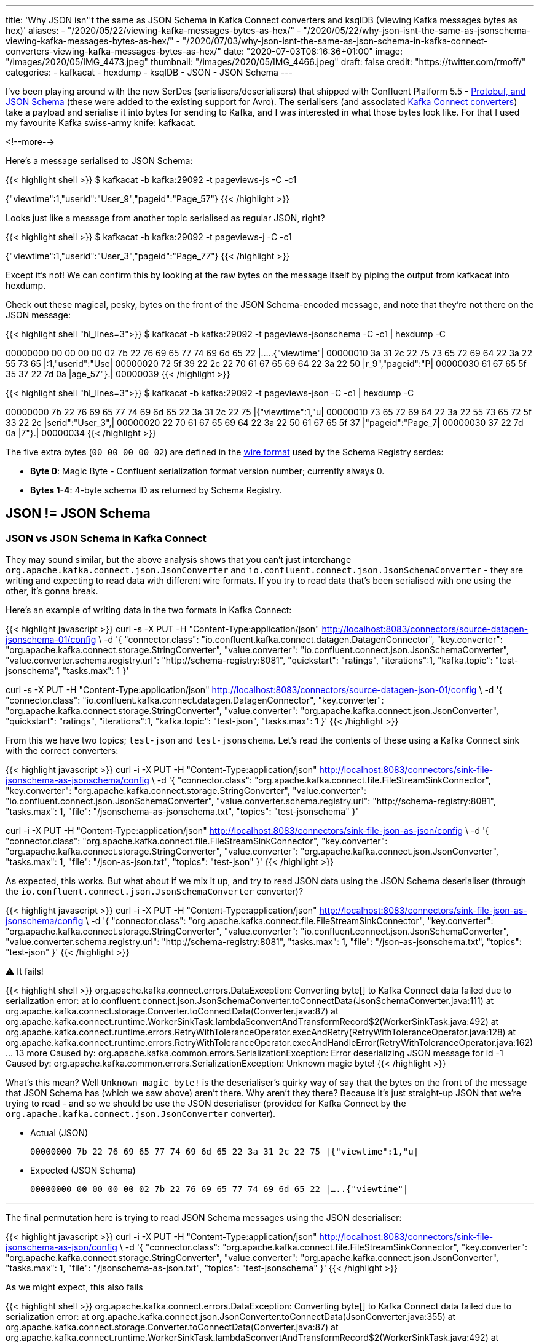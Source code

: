 ---
title: 'Why JSON isn''t the same as JSON Schema in Kafka Connect converters and ksqlDB (Viewing Kafka messages bytes as hex)'
aliases:
    - "/2020/05/22/viewing-kafka-messages-bytes-as-hex/"
    - "/2020/05/22/why-json-isnt-the-same-as-jsonschema-viewing-kafka-messages-bytes-as-hex/"
    - "/2020/07/03/why-json-isnt-the-same-as-json-schema-in-kafka-connect-converters-viewing-kafka-messages-bytes-as-hex/"
date: "2020-07-03T08:16:36+01:00"
image: "/images/2020/05/IMG_4473.jpeg"
thumbnail: "/images/2020/05/IMG_4466.jpeg"
draft: false
credit: "https://twitter.com/rmoff/"
categories:
- kafkacat
- hexdump
- ksqlDB
- JSON
- JSON Schema
---

I've been playing around with the new SerDes (serialisers/deserialisers) that shipped with Confluent Platform 5.5 - https://docs.confluent.io/current/schema-registry/serdes-develop/index.html[Protobuf, and JSON Schema] (these were added to the existing support for Avro). The serialisers (and associated https://docs.confluent.io/current/schema-registry/connect.html[Kafka Connect converters]) take a payload and serialise it into bytes for sending to Kafka, and I was interested in what those bytes look like. For that I used my favourite Kafka swiss-army knife: kafkacat. 

<!--more-->

Here's a message serialised to JSON Schema: 

{{< highlight shell >}}
$ kafkacat -b kafka:29092 -t pageviews-js -C -c1

{"viewtime":1,"userid":"User_9","pageid":"Page_57"}
{{< /highlight >}}

Looks just like a message from another topic serialised as regular JSON, right? 

{{< highlight shell >}}
$ kafkacat -b kafka:29092 -t pageviews-j -C -c1

{"viewtime":1,"userid":"User_3","pageid":"Page_77"}
{{< /highlight >}}

Except it's not! We can confirm this by looking at the raw bytes on the message itself by piping the output from kafkacat into hexdump. 

Check out these magical, pesky, bytes on the front of the JSON Schema-encoded message, and note that they're not there on the JSON message: 

{{< highlight shell "hl_lines=3">}}
$ kafkacat -b kafka:29092 -t pageviews-jsonschema -C -c1 | hexdump -C

00000000  00 00 00 00 02 7b 22 76  69 65 77 74 69 6d 65 22  |.....{"viewtime"|
00000010  3a 31 2c 22 75 73 65 72  69 64 22 3a 22 55 73 65  |:1,"userid":"Use|
00000020  72 5f 39 22 2c 22 70 61  67 65 69 64 22 3a 22 50  |r_9","pageid":"P|
00000030  61 67 65 5f 35 37 22 7d  0a                       |age_57"}.|
00000039
{{< /highlight >}}

{{< highlight shell "hl_lines=3">}}
$ kafkacat -b kafka:29092 -t pageviews-json -C -c1 | hexdump -C

00000000  7b 22 76 69 65 77 74 69  6d 65 22 3a 31 2c 22 75  |{"viewtime":1,"u|
00000010  73 65 72 69 64 22 3a 22  55 73 65 72 5f 33 22 2c  |serid":"User_3",|
00000020  22 70 61 67 65 69 64 22  3a 22 50 61 67 65 5f 37  |"pageid":"Page_7|
00000030  37 22 7d 0a                                       |7"}.|
00000034
{{< /highlight >}}

The five extra bytes (`00 00 00 00 02`) are defined in the https://docs.confluent.io/current/schema-registry/serdes-develop/index.html#wire-format[wire format] used by the Schema Registry serdes: 

* *Byte 0*: Magic Byte - Confluent serialization format version number; currently always 0.
* *Bytes 1-4*: 4-byte schema ID as returned by Schema Registry.

== JSON != JSON Schema

=== JSON vs JSON Schema in Kafka Connect

They may sound similar, but the above analysis shows that you can't just interchange `org.apache.kafka.connect.json.JsonConverter` and `io.confluent.connect.json.JsonSchemaConverter` - they are writing and expecting to read data with different wire formats. If you try to read data that's been serialised with one using the other, it's gonna break. 

Here's an example of writing data in the two formats in Kafka Connect: 

{{< highlight javascript >}}
curl -s -X PUT -H  "Content-Type:application/json" http://localhost:8083/connectors/source-datagen-jsonschema-01/config \
            -d '{
            "connector.class": "io.confluent.kafka.connect.datagen.DatagenConnector",
            "key.converter": "org.apache.kafka.connect.storage.StringConverter",
            "value.converter": "io.confluent.connect.json.JsonSchemaConverter",
            "value.converter.schema.registry.url": "http://schema-registry:8081",
            "quickstart": "ratings",
            "iterations":1,
            "kafka.topic": "test-jsonschema",
            "tasks.max": 1
        }'

curl -s -X PUT -H  "Content-Type:application/json" http://localhost:8083/connectors/source-datagen-json-01/config \
            -d '{
            "connector.class": "io.confluent.kafka.connect.datagen.DatagenConnector",
            "key.converter": "org.apache.kafka.connect.storage.StringConverter",
            "value.converter": "org.apache.kafka.connect.json.JsonConverter",
            "quickstart": "ratings",
            "iterations":1,
            "kafka.topic": "test-json",
            "tasks.max": 1
        }'
{{< /highlight >}}

From this we have two topics; `test-json` and `test-jsonschema`. Let's read the contents of these using a Kafka Connect sink with the correct converters: 

{{< highlight javascript >}}
curl -i -X PUT -H  "Content-Type:application/json" http://localhost:8083/connectors/sink-file-jsonschema-as-jsonschema/config \
    -d '{
            "connector.class": "org.apache.kafka.connect.file.FileStreamSinkConnector",
            "key.converter": "org.apache.kafka.connect.storage.StringConverter",
            "value.converter": "io.confluent.connect.json.JsonSchemaConverter",
            "value.converter.schema.registry.url": "http://schema-registry:8081",
            "tasks.max": 1,
            "file": "/jsonschema-as-jsonschema.txt",
            "topics": "test-jsonschema"
}'

curl -i -X PUT -H  "Content-Type:application/json" http://localhost:8083/connectors/sink-file-json-as-json/config \
    -d '{
            "connector.class": "org.apache.kafka.connect.file.FileStreamSinkConnector",
            "key.converter": "org.apache.kafka.connect.storage.StringConverter",
            "value.converter": "org.apache.kafka.connect.json.JsonConverter",
            "tasks.max": 1,
            "file": "/json-as-json.txt",
            "topics": "test-json"
}'
{{< /highlight >}}

As expected, this works. But what about if we mix it up, and try to read JSON data using the JSON Schema deserialiser (through the `io.confluent.connect.json.JsonSchemaConverter` converter)?

{{< highlight javascript >}}
curl -i -X PUT -H  "Content-Type:application/json" http://localhost:8083/connectors/sink-file-json-as-jsonschema/config \
    -d '{
            "connector.class": "org.apache.kafka.connect.file.FileStreamSinkConnector",
            "key.converter": "org.apache.kafka.connect.storage.StringConverter",
            "value.converter": "io.confluent.connect.json.JsonSchemaConverter",
            "value.converter.schema.registry.url": "http://schema-registry:8081",
            "tasks.max": 1,
            "file": "/json-as-jsonschema.txt",
            "topics": "test-json"
}'
{{< /highlight >}}

⚠️ It fails!

{{< highlight shell >}}
org.apache.kafka.connect.errors.DataException: Converting byte[] to Kafka Connect data failed due to serialization error:
        at io.confluent.connect.json.JsonSchemaConverter.toConnectData(JsonSchemaConverter.java:111)
        at org.apache.kafka.connect.storage.Converter.toConnectData(Converter.java:87)
        at org.apache.kafka.connect.runtime.WorkerSinkTask.lambda$convertAndTransformRecord$2(WorkerSinkTask.java:492)
        at org.apache.kafka.connect.runtime.errors.RetryWithToleranceOperator.execAndRetry(RetryWithToleranceOperator.java:128)
        at org.apache.kafka.connect.runtime.errors.RetryWithToleranceOperator.execAndHandleError(RetryWithToleranceOperator.java:162)
        ... 13 more
Caused by: org.apache.kafka.common.errors.SerializationException: Error deserializing JSON message for id -1
Caused by: org.apache.kafka.common.errors.SerializationException: Unknown magic byte!
{{< /highlight >}}

What's this mean? Well `Unknown magic byte!` is the deserialiser's quirky way of say that the bytes on the front of the message that JSON Schema has (which we saw above) aren't there. Why aren't they there? Because it's just straight-up JSON that we're trying to read - and so we should be use the JSON deserialiser (provided for Kafka Connect by the `org.apache.kafka.connect.json.JsonConverter` converter). 

* Actual (JSON)
+
`00000000  7b 22 76 69 65 77 74 69  6d 65 22 3a 31 2c 22 75  |{"viewtime":1,"u|`
* Expected (JSON Schema)
+
`00000000  00 00 00 00 02 7b 22 76  69 65 77 74 69 6d 65 22  |.....{"viewtime"|`

'''

The final permutation here is trying to read JSON Schema messages using the JSON deserialiser: 

{{< highlight javascript >}}
curl -i -X PUT -H  "Content-Type:application/json" http://localhost:8083/connectors/sink-file-jsonschema-as-json/config \
    -d '{
            "connector.class": "org.apache.kafka.connect.file.FileStreamSinkConnector",
            "key.converter": "org.apache.kafka.connect.storage.StringConverter",
            "value.converter": "org.apache.kafka.connect.json.JsonConverter",
            "tasks.max": 1,
            "file": "/jsonschema-as-json.txt",
            "topics": "test-jsonschema"
}'
{{< /highlight >}}

As we might expect, this also fails

{{< highlight shell >}}
org.apache.kafka.connect.errors.DataException: Converting byte[] to Kafka Connect data failed due to serialization error:
        at org.apache.kafka.connect.json.JsonConverter.toConnectData(JsonConverter.java:355)
        at org.apache.kafka.connect.storage.Converter.toConnectData(Converter.java:87)                                                               
        at org.apache.kafka.connect.runtime.WorkerSinkTask.lambda$convertAndTransformRecord$2(WorkerSinkTask.java:492)                               
        at org.apache.kafka.connect.runtime.errors.RetryWithToleranceOperator.execAndRetry(RetryWithToleranceOperator.java:128)
        at org.apache.kafka.connect.runtime.errors.RetryWithToleranceOperator.execAndHandleError(RetryWithToleranceOperator.java:162)                
        ... 13 more                                                                                                                          
Caused by: org.apache.kafka.common.errors.SerializationException: java.io.CharConversionException: Invalid UTF-32 character 0x27a2272 (above 0x0010ffff) at char #1, byte #7)
Caused by: java.io.CharConversionException: Invalid UTF-32 character 0x27a2272 (above 0x0010ffff) at char #1, byte #7)
{{< /highlight >}}

Here the JSON deserialiser is trying to read JSON, but hitting the bytes that the JSON Schema serialiser writes to the front of each message, which are not valid JSON (`Invalid UTF-32 character 0x27a2272 (above 0x0010ffff) at char #1, byte #7`). If you've serialised your data using the Confluent Schema Registry JSON Schema serialiser, you've gotta deserialise it with that too. 

* Actual (JSON Schema)
+
`00000000  00 00 00 00 02 7b 22 76  69 65 77 74 69 6d 65 22  |.....{"viewtime"|`
* Expected (JSON)
+
`00000000  7b 22 76 69 65 77 74 69  6d 65 22 3a 31 2c 22 75  |{"viewtime":1,"u|`

=== JSON vs JSON Schema in ksqlDB

JSON and JSON Schema can cause similar confusion in ksqlDB. Let's see why, starting off with writing a message to a new topic using the JSON Schema serialiser: 

[source,bash]
----
$ echo '{"id": "2", "host": "test-machine", "body": "hello this is a test"}' | \
  kafka-json-schema-console-producer --broker-list localhost:9092  --property schema.registry.url=http://localhost:8081 --topic my_topic_jsonsr \
    --property value.schema='{ "type": "object", "properties": { "id": { "type": "string" }, "host": { "type": "string" }, "body": { "type": "string" } } }'
----

If we try to use this topic in ksqlDB we need to specify `JSON_SR` serde: 

[source,sql]
----
ksql> CREATE STREAM MY_STREAM WITH (KAFKA_TOPIC='my_topic_jsonsr', VALUE_FORMAT='JSON_SR');

 Message
----------------
 Stream created
----------------
ksql> DESCRIBE MY_STREAM;

Name                 : MY_STREAM
 Field | Type
-------------------------
 HOST  | VARCHAR(STRING)
 ID    | VARCHAR(STRING)
 BODY  | VARCHAR(STRING)
-------------------------
For runtime statistics and query details run: DESCRIBE EXTENDED <Stream,Table>;
ksql> SET 'auto.offset.reset' = 'earliest';
>
Successfully changed local property 'auto.offset.reset' to 'earliest'. Use the UNSET command to revert your change.
ksql> SELECT * FROM MY_STREAM EMIT CHANGES LIMIT 1;
+-------------+----+----------------------+
|HOST         |ID  |BODY                  |
+-------------+----+----------------------+
|test-machine |2   |hello this is a test  |
Limit Reached
Query terminated
----

If I try to use JSON `FORMAT` alone then this happens: 

[source,sql]
----
ksql> CREATE STREAM MY_STREAM_02 WITH (KAFKA_TOPIC='my_topic_jsonsr', VALUE_FORMAT='JSON');
No columns supplied.
----

Oh. Of course - JSON doesn't have an explicit schema, so I need to declare it. I'm already wishing I was using JSON Schema (or Avro, or Protobuf): 

[source,sql]
----
ksql> CREATE STREAM MY_STREAM_02 (HOST VARCHAR, ID VARCHAR, BODY VARCHAR) 
        WITH (KAFKA_TOPIC='my_topic_jsonsr', VALUE_FORMAT='JSON');

 Message
----------------
 Stream created
----------------
ksql> DESCRIBE MY_STREAM_02;

Name                 : MY_STREAM_02
 Field | Type
-------------------------
 HOST  | VARCHAR(STRING)
 ID    | VARCHAR(STRING)
 BODY  | VARCHAR(STRING)
-------------------------
For runtime statistics and query details run: DESCRIBE EXTENDED <Stream,Table>;
----

Now when I try to query it, I get… 

[source,sql]
----
ksql> SET 'auto.offset.reset' = 'earliest';
Successfully changed local property 'auto.offset.reset' from 'earliest' to 'earliest'.
ksql> SELECT * FROM MY_STREAM_02 EMIT CHANGES LIMIT 1;
+--------+--------+---------+
|HOST    |ID      |BODY     |
+--------+--------+---------+

Press CTRL-C to interrupt
----

…I get nothing. But we know that there's data in it - any consumer can show that, including `PRINT`:

[source,sql]
----
ksql> PRINT my_topic_jsonsr FROM BEGINNING LIMIT 1;
Key format: ¯\_(ツ)_/¯ - no data processed
Value format: JSON_SR or KAFKA_STRING
rowtime: 2021/03/09 14:08:14.436 Z, key: <null>, value: {"id":"2","host":"test-machine","body":"hello this is a test"}, partition: 0
Topic printing ceased
ksql>
----

Now, if you're eagle-eyed you'll notice this: 

[source,sql]
----
Value format: JSON_SR or KAFKA_STRING
----

which tells us that ksqlDB reckons the data could well be JSON Schema (`JSON_SR`). But let's pretend we missed that detail (as I did when I came up against this issue today), and take the next logical troubleshooting step, which is to consult the ksqlDB server log (you can also get this from the https://docs.ksqldb.io/en/latest/reference/processing-log/[ksqlDB Processing log] if it's enabled). When you run the `SELECT` above, you'll see a corresponding error in the ksqlDB server log: 

[source,bash]
----
WARN stream-thread [_confluent-ksql-confluent_rmoff_01transient_6449533791924466400_1615299701177-972676ef-317f-4d3b-a30b-66d8ff86f577-StreamThread-1] task [0_0] Skipping record due to deserialization error. topic=[my_topic_jsonsr] partition=[0] offset=[0] (org.apache.kafka.streams.processor.internals.RecordDeserializer:88)
org.apache.kafka.common.errors.SerializationException: Failed to deserialize value from topic: my_topic_jsonsr. Invalid UTF-32 character 0x567a2269 (above 0x0010ffff) at char #1, byte #7)
Caused by: java.io.CharConversionException: Invalid UTF-32 character 0x567a2269 (above 0x0010ffff) at char #1, byte #7)
        at com.fasterxml.jackson.core.io.UTF32Reader.reportInvalid(UTF32Reader.java:195)
        at com.fasterxml.jackson.core.io.UTF32Reader.read(UTF32Reader.java:158)
        at com.fasterxml.jackson.core.json.ReaderBasedJsonParser._loadMore(ReaderBasedJsonParser.java:248)
        at com.fasterxml.jackson.core.json.ReaderBasedJsonParser._skipWSOrEnd(ReaderBasedJsonParser.java:2359)
        at com.fasterxml.jackson.core.json.ReaderBasedJsonParser.nextToken(ReaderBasedJsonParser.java:671)
        at com.fasterxml.jackson.databind.ObjectMapper._readTreeAndClose(ObjectMapper.java:4247)
        at com.fasterxml.jackson.databind.ObjectMapper.readTree(ObjectMapper.java:2734)
        at io.confluent.ksql.serde.json.KsqlJsonDeserializer.deserialize(KsqlJsonDeserializer.java:115)
        at io.confluent.ksql.serde.connect.ConnectFormat$StructToListDeserializer.deserialize(ConnectFormat.java:224)
        at io.confluent.ksql.serde.connect.ConnectFormat$StructToListDeserializer.deserialize(ConnectFormat.java:203)
        at io.confluent.ksql.serde.GenericDeserializer.deserialize(GenericDeserializer.java:59)
        at io.confluent.ksql.logging.processing.LoggingDeserializer.tryDeserialize(LoggingDeserializer.java:60)
        at io.confluent.ksql.logging.processing.LoggingDeserializer.deserialize(LoggingDeserializer.java:47)
        at org.apache.kafka.common.serialization.Deserializer.deserialize(Deserializer.java:60)
        at org.apache.kafka.streams.processor.internals.SourceNode.deserializeValue(SourceNode.java:58)
        at org.apache.kafka.streams.processor.internals.RecordDeserializer.deserialize(RecordDeserializer.java:66)
        at org.apache.kafka.streams.processor.internals.RecordQueue.updateHead(RecordQueue.java:176)
        at org.apache.kafka.streams.processor.internals.RecordQueue.addRawRecords(RecordQueue.java:112)
        at org.apache.kafka.streams.processor.internals.PartitionGroup.addRawRecords(PartitionGroup.java:185)
        at org.apache.kafka.streams.processor.internals.StreamTask.addRecords(StreamTask.java:891)
        at org.apache.kafka.streams.processor.internals.TaskManager.addRecordsToTasks(TaskManager.java:1038)
        at org.apache.kafka.streams.processor.internals.StreamThread.pollPhase(StreamThread.java:842)
        at org.apache.kafka.streams.processor.internals.StreamThread.runOnce(StreamThread.java:657)
        at org.apache.kafka.streams.processor.internals.StreamThread.runLoop(StreamThread.java:559)
        at org.apache.kafka.streams.processor.internals.StreamThread.run(StreamThread.java:539)
----

The error is a really good one: 

* What happened? 
+
`Skipping record due to deserialization error`
* Which record?
+
`topic=[my_topic_jsonsr] partition=[0] offset=[0]`
* What was the problem?
+
`Invalid UTF-32 character 0x567a2269 (above 0x0010ffff) at char #1, byte #7)`

Using this we can validate the issue by taking the exact details of the record to extract it with kafkacat's precise arguments

* `topic=[my_topic_jsonsr]`: `-t`
* `partition=[0]`: `-p`
* `offset=[0]`: `-o`

[source,bash]
----
$ kafkacat -b localhost:9092 -C -t my_topic_jsonsr -p 0 -o 0

V{"id":"2","host":"test-machine","body":"hello this is a test"}
----

That `V` looks a bit out of place there. Let's check the bytes of the payload (the `-c1` flag makes kafkacat exit once the single message has been consumed): 

[source,bash]
----
$ kafkacat -b localhost:9092 -C -t my_topic_jsonsr -p 0 -o 0 -u | hexdump -C

00000000  00 00 00 00 56 7b 22 69  64 22 3a 22 32 22 2c 22  |....V{"id":"2","|
00000010  68 6f 73 74 22 3a 22 74  65 73 74 2d 6d 61 63 68  |host":"test-mach|
00000020  69 6e 65 22 2c 22 62 6f  64 79 22 3a 22 68 65 6c  |ine","body":"hel|
00000030  6c 6f 20 74 68 69 73 20  69 73 20 61 20 74 65 73  |lo this is a tes|
% Reached end of topic my_topic_jsonsr [0] at offset 1
----

Notice the leading bytes (`00 00 00 00 56`), which are expected and just as we saw above. 

The solution? Redefine the object in ksqlDB using the correct serde for the serialisation - `FORMAT=JSON_SR`. 